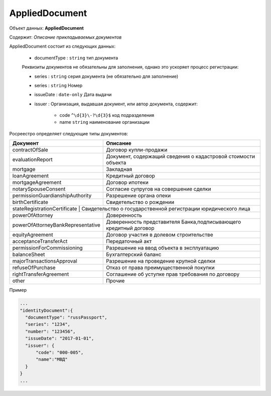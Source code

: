 *************
AppliedDocument
*************

Объект данных: **AppliedDocument**

Содержит: *Описание прикладываемых документов*

AppliedDocument состоит из следующих данных:

    * documentType : ``string`` тип документа

    Реквизиты документов не обязательны для заполнения, однако это ускоряет процесс регистрации:

    * series : ``string``  серия документа (не обязательно для заполнение)
    * series : ``string``  Номер
    * issueDate : ``date-only``  Дата выдачи
    * issuer  : Организация, выдавшая документ, или автор документа, содержит:

        * code ``^\d{3}\-?\d{3}$``  код подразделения 
        * name ``string``  наименование организации
 
Росреестро определяет следующие типы документов:

+-----------------------------------+-----------------------------------------------------------------+
| Документ                          | Описание                                                        | 
+===================================+=================================================================+
| contractOfSale                    | Договор купли-продажи                                           |
+-----------------------------------+-----------------------------------------------------------------+
| evaluationReport                  | Документ, содержащий сведения о кадастровой стоимости объекта   |
+-----------------------------------+-----------------------------------------------------------------+
| mortgage                          | Закладная                                                       |
+-----------------------------------+-----------------------------------------------------------------+
| loanAgreement                     | Кредитный договор                                               | 
+-----------------------------------+-----------------------------------------------------------------+
| mortgageAgreement                 | Договор ипотеки                                                 |
+-----------------------------------+-----------------------------------------------------------------+
| notarySpouseConsent               | Согласие супругов на совершение сделки                          | 
+-----------------------------------+-----------------------------------------------------------------+
| permissionGuardianshipAuthority   | Разрешение органа опеки                                         |
+-----------------------------------+-----------------------------------------------------------------+
| birthCertificate                  | Свидетельство о рождении                                        |
+-----------------------------------+-----------------------------------------------------------------+
| stateRegistrationCertificate | Свидетельство о государственной регистрации юридического лица        |
+-----------------------------------+-----------------------------------------------------------------+
| powerOfAttorney                   | Доверенность                                                    |
+-----------------------------------+-----------------------------------------------------------------+
| powerOfAttorneyBankRepresentative |Доверенность представителя Банка,подписывающего кредитный договор|
+-----------------------------------+-----------------------------------------------------------------+
| equityAgreement                   | Договор участия в долевом строительстве                         |
+-----------------------------------+-----------------------------------------------------------------+
| acceptanceTransferAct             | Передаточный акт                                                |
+-----------------------------------+-----------------------------------------------------------------+
| permissionForCommissioning        | Разрешение на ввод объекта в эксплуатацию                       |
+-----------------------------------+-----------------------------------------------------------------+
| balanceSheet                      | Бухгалтерский баланс                                            |
+-----------------------------------+-----------------------------------------------------------------+
| majorTransactionsApproval         | Разрешение на проведение крупной сделки                         |
+-----------------------------------+-----------------------------------------------------------------+
| refuseOfPurchase                  | Отказ от права преимущественной покупки                         |
+-----------------------------------+-----------------------------------------------------------------+
| rightTransferAgreement            | Соглашение об уступке прав требования по договору               |
+-----------------------------------+-----------------------------------------------------------------+
| other                             | Прочие                                                          |
+-----------------------------------+-----------------------------------------------------------------+

Пример

.. code-block:: bash 

        ...
        "identityDocument":{
          "documentType": "russPassport",
          "series": "1234",
          "number": "123456",
          "issueDate": "2017-01-01",
          "issuer": {
              "code": "000-005",
              "name":"МВД"
          }
        }
        ...